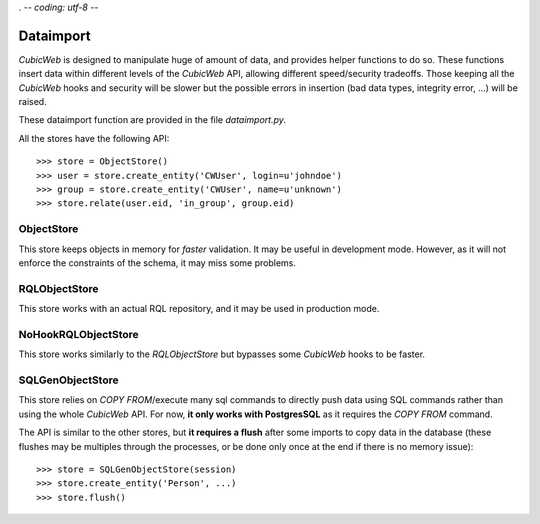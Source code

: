 . -*- coding: utf-8 -*-

.. _dataimport:

Dataimport
==========

*CubicWeb* is designed to manipulate huge of amount of data, and provides helper functions to do so.
These functions insert data within different levels of the *CubicWeb* API,
allowing different speed/security tradeoffs. Those keeping all the *CubicWeb* hooks
and security will be slower but the possible errors in insertion
(bad data types, integrity error, ...) will be raised.

These dataimport function are provided in the file `dataimport.py`.

All the stores have the following API::

    >>> store = ObjectStore()
    >>> user = store.create_entity('CWUser', login=u'johndoe')
    >>> group = store.create_entity('CWUser', name=u'unknown')
    >>> store.relate(user.eid, 'in_group', group.eid)


ObjectStore
-----------

This store keeps objects in memory for *faster* validation. It may be useful
in development mode. However, as it will not enforce the constraints of the schema,
it may miss some problems.



RQLObjectStore
--------------

This store works with an actual RQL repository, and it may be used in production mode.


NoHookRQLObjectStore
--------------------

This store works similarly to the *RQLObjectStore* but bypasses some *CubicWeb* hooks to be faster.


SQLGenObjectStore
-----------------

This store relies on *COPY FROM*/execute many sql commands to directly push data using SQL commands
rather than using the whole *CubicWeb* API. For now, **it only works with PostgresSQL** as it requires
the *COPY FROM* command.

The API is similar to the other stores, but **it requires a flush** after some imports to copy data
in the database (these flushes may be multiples through the processes, or be done only once at the
end if there is no memory issue)::

    >>> store = SQLGenObjectStore(session)
    >>> store.create_entity('Person', ...)
    >>> store.flush()
